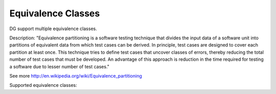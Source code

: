 Equivalence Classes
===================

DG support multiple equivalence classes. 

Description:
"Equivalence partitioning is a software testing technique that divides the input data of a software unit into partitions of equivalent data from which test cases can be derived. In principle, test cases are designed to cover each partition at least once. This technique tries to define test cases that uncover classes of errors, thereby reducing the total number of test cases that must be developed. An advantage of this approach is reduction in the time required for testing a software due to lesser number of test cases."

See more http://en.wikipedia.org/wiki/Equivalence_partitioning

Supported equivalence classes:

+-----------------------------------+------------------------------------------+------------------------------------+
| Equivalence class                 | Description                              |  Example                           |
+-----------------------------------+------------------------------------------+------------------------------------+
| regex                             | Regular expression                       | %regex(^\\d{5}(?:[-\\s]\\d{4})?$)  |
+-----------------------------------+------------------------------------------+------------------------------------+
| alpha                             | Alpha characters without spaces          | %alpha(10)                         |
+-----------------------------------+------------------------------------------+------------------------------------+
| alphaWithSpaces                   | Alpha characters with spaces             | %alphaWithSpaces(1)                |
+-----------------------------------+------------------------------------------+------------------------------------+
| number                            | Numbers                                  | %number(5)                         |
+-----------------------------------+------------------------------------------+------------------------------------+
| digits                            | Digits (can start with 0)                | %digits(10)                        |
+-----------------------------------+------------------------------------------+------------------------------------+
| ssn                               | USA SSN number                           | %ssn                               |
+-----------------------------------+------------------------------------------+------------------------------------+
| currency                          | 2 letters name of currency               | %currency                          |
+-----------------------------------+------------------------------------------+------------------------------------+
| state (== stateLong)              | Full name of US state                    | %state                             |
+-----------------------------------+------------------------------------------+------------------------------------+
| stateShort                        | 2 letters name of US state               | %stateShort                        |
+-----------------------------------+------------------------------------------+------------------------------------+
| country (== countryLong)          | Full name of country                     | %country                           |
+-----------------------------------+------------------------------------------+------------------------------------+
| symbolNASDAQ                      | NASDAQ Security symbol                   | %symbolNASDAQ                      |
+-----------------------------------+------------------------------------------+------------------------------------+
| symbolNotNASDAQ                   | Not NASDAQ Security symbol               | %symbolNotNASDAQ                   |
+-----------------------------------+------------------------------------------+------------------------------------+
| securityNameNASDAQ                | NASDAQ security name                     | %securityNameNASDAQ                |
+-----------------------------------+------------------------------------------+------------------------------------+
| securityNameNotNASDAQ             | Not NASDAQ security name                 | %securityNameNotNASDAQ             |
+-----------------------------------+------------------------------------------+------------------------------------+
| US domestic phone number          | USA domestic phone number                | %phoneDomesticUSA                  |
+-----------------------------------+------------------------------------------+------------------------------------+
| US domestic phone number with ext | USA domestic phone number with extension | %phoneDomesticUSAWithExt           |
+-----------------------------------+------------------------------------------+------------------------------------+
| zip                               | USA zip code                             | %zip                               |
+-----------------------------------+------------------------------------------+------------------------------------+
| var_name                          | Variable Name                            | ${var_name}                               |
+-----------------------------------+------------------------------------------+------------------------------------+






